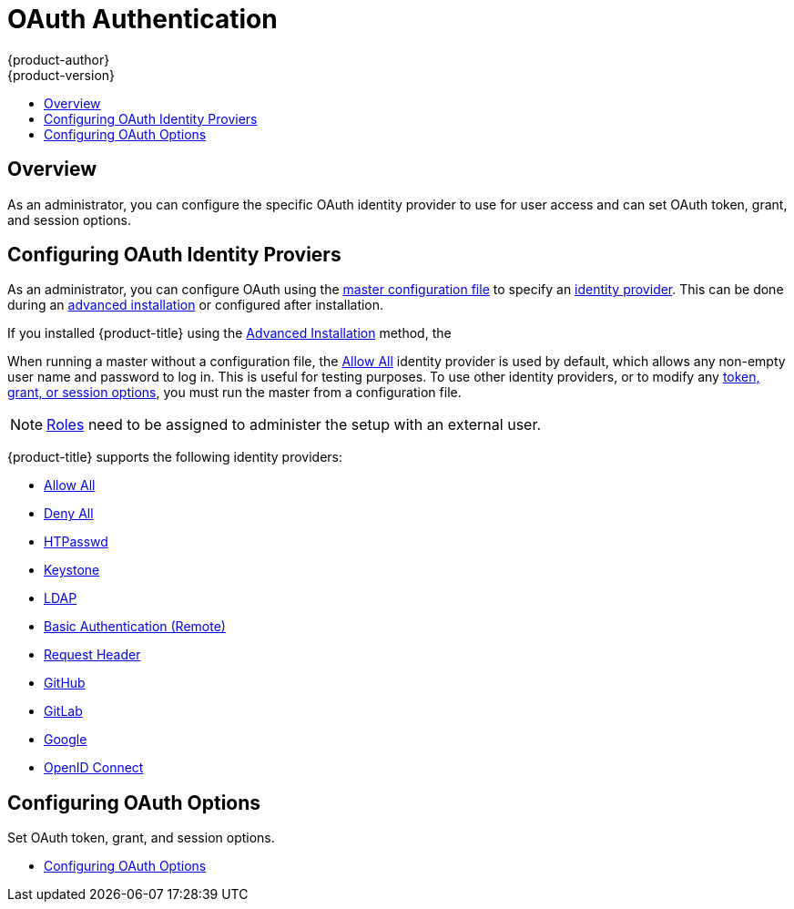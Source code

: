 [[install-config-configuring-authentication-provider]]
= OAuth Authentication
{product-author}
{product-version}
:data-uri:
:icons:
:experimental:
:toc: macro
:toc-title:
:prewrap!:

toc::[]

== Overview

As an administrator, you can configure the specific OAuth identity provider to use for user access and can set OAuth token, grant, and session options.


== Configuring OAuth Identity Proviers

[[identity-providers]]
As an administrator, you can configure OAuth using the
xref:../../install_config/master_node_configuration.adoc#install-config-master-node-configuration[master configuration file] to specify an
xref:identity-providers[identity provider].
This can be done during an
xref:../../install_config/install/advanced_install.adoc#configuring-cluster-variables[advanced installation] or configured after installation.

If you installed {product-title} using
the
ifdef::openshift-enterprise[]
xref:../../install_config/install/quick_install.adoc#install-config-install-quick-install[Quick Installation] or
endif::[]
xref:../../install_config/install/advanced_install.adoc#install-config-install-advanced-install[Advanced Installation]
method, the
ifdef::openshift-enterprise[]
xref:../../install_config/authentication/configuring_authentication_deny_all.adoc#install-config-configuring-authentication-deny[Deny All] identity provider, which denies access for all user names and
passwords, is
used by default. To allow access, you must choose a different identity provider and
configure the master configuration file appropriately (located at
*_/etc/origin/master/master-config.yaml_* by default).
endif::[]
ifdef::openshift-origin[]
xref:../../install_config/authentication/configuring_authentication_allow_all.adoc#install-config-configuring-authentication-allow[Allow All] identity provider is
used by default, which allows access for all user names and
passwords.
endif::[]

When running a master without a configuration file, the
xref:../../install_config/authentication/configuring_authentication_allow_all.adoc#install-config-configuring-authentication-allow[Allow All] identity provider is used by
default, which allows any non-empty user name and password to log in. This is
useful for testing purposes. To use other identity providers, or to modify any
xref:../../install_config/authentication/configuring_authentication_oauth_options.adoc#install-config-configuring-authentication-oauth[token, grant, or session options], you must run the master from a
configuration file.

[NOTE]
====
xref:../../architecture/additional_concepts/authorization.adoc#roles[Roles] need
to be assigned to administer the setup with an external user.
====

{product-title} supports the following identity providers:

- xref:../../install_config/authentication/configuring_authentication_allow_all.adoc#install-config-configuring-authentication-allow[Allow All]

- xref:../../install_config/authentication/configuring_authentication_deny_all.adoc#install-config-configuring-authentication-deny[Deny All]

- xref:../../install_config/authentication/configuring_authentication_htpasswd.adoc#install-config-configuring-authentication-htpasswd[HTPasswd]

- xref:../../install_config/authentication/configuring_authentication_keystone.adoc#install-config-configuring-authentication-keystone[Keystone]

- xref:../../install_config/authentication/configuring_authentication_ldap.adoc#install-config-configuring-authentication-ldap[LDAP]

- xref:../../install_config/authentication/configuring_authentication_basic_auth.adoc#install-config-configuring-authentication-basic[Basic Authentication (Remote)]

- xref:../../install_config/authentication/configuring_authentication_request_header.adoc#install-config-configuring-authentication-request[Request Header]

- xref:../../install_config/authentication/configuring_authentication_github.adoc#install-config-configuring-authentication-github[GitHub]

- xref:../../install_config/authentication/configuring_authentication_gitlab.adoc#install-config-configuring-authentication-gitlab[GitLab]

- xref:../../install_config/authentication/configuring_authentication_google.adoc#install-config-configuring-authentication-google[Google]

- xref:../../install_config/authentication/configuring_authentication_openid.adoc#install-config-configuring-authentication-openid[OpenID Connect]


== Configuring OAuth Options

Set OAuth token, grant, and session options.

- xref:../../install_config/authentication/configuring_authentication_oauth_options.adoc#install-config-configuring-authentication-oauth[Configuring OAuth Options]

